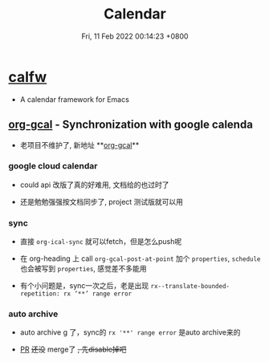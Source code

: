 #+TITLE: Calendar
#+categories[]: emacs
#+tags[]: emacs
#+date: Fri, 11 Feb 2022 00:14:23 +0800
#+lastmod: Fri, 11 Feb 2022 00:14:23 +0800
#+summary: Emacs Calendar & Google Calendar

* [[https://github.com/kiwanami/emacs-calfw][calfw]]
+ A calendar framework for Emacs

** [[https://github.com/myuhe/org-gcal.el][org-gcal]] - Synchronization with google calenda

+ 老项目不维护了, 新地址 **[[https://github.com/kidd/org-gcal.el][org-gcal]]**

*** google cloud calendar
+ could api 改版了真的好难用, 文档给的也过时了

+ 还是勉勉强强按文档同步了, project 测试版就可以用

*** sync

+ 直接 =org-ical-sync= 就可以fetch，但是怎么push呢

+ 在 org-heading 上 call =org-gcal-post-at-point= 加个 =properties=, =schedule= 也会被写到 =properties=, 感觉差不多能用

+ 有个小问题是，sync一次之后，老是出现 =rx--translate-bounded-repetition: rx ‘**’ range error=

*** auto archive

+ auto archive g 了，sync的 =rx '**' range error= 是auto archive来的

+ [[https://github.com/kidd/org-gcal.el/issues/172][PR]] +还没+ merge了 +, 先disable掉吧+
